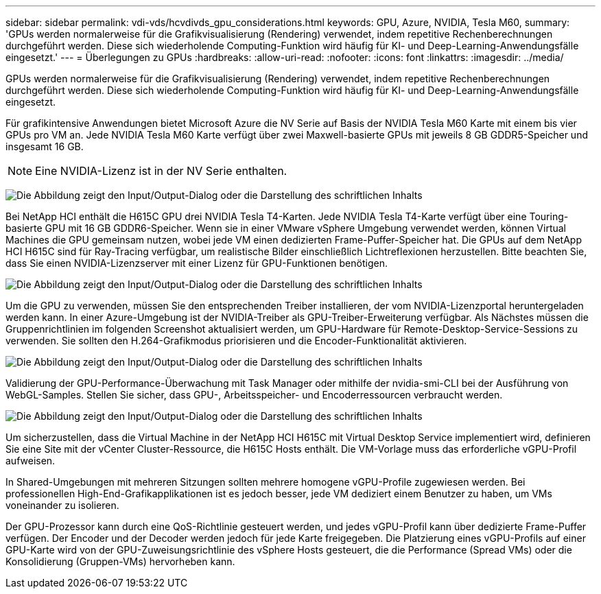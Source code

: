 ---
sidebar: sidebar 
permalink: vdi-vds/hcvdivds_gpu_considerations.html 
keywords: GPU, Azure, NVIDIA, Tesla M60, 
summary: 'GPUs werden normalerweise für die Grafikvisualisierung (Rendering) verwendet, indem repetitive Rechenberechnungen durchgeführt werden. Diese sich wiederholende Computing-Funktion wird häufig für KI- und Deep-Learning-Anwendungsfälle eingesetzt.' 
---
= Überlegungen zu GPUs
:hardbreaks:
:allow-uri-read: 
:nofooter: 
:icons: font
:linkattrs: 
:imagesdir: ../media/


[role="lead"]
GPUs werden normalerweise für die Grafikvisualisierung (Rendering) verwendet, indem repetitive Rechenberechnungen durchgeführt werden. Diese sich wiederholende Computing-Funktion wird häufig für KI- und Deep-Learning-Anwendungsfälle eingesetzt.

Für grafikintensive Anwendungen bietet Microsoft Azure die NV Serie auf Basis der NVIDIA Tesla M60 Karte mit einem bis vier GPUs pro VM an. Jede NVIDIA Tesla M60 Karte verfügt über zwei Maxwell-basierte GPUs mit jeweils 8 GB GDDR5-Speicher und insgesamt 16 GB.


NOTE: Eine NVIDIA-Lizenz ist in der NV Serie enthalten.

image:hcvdivds_image37.png["Die Abbildung zeigt den Input/Output-Dialog oder die Darstellung des schriftlichen Inhalts"]

Bei NetApp HCI enthält die H615C GPU drei NVIDIA Tesla T4-Karten. Jede NVIDIA Tesla T4-Karte verfügt über eine Touring-basierte GPU mit 16 GB GDDR6-Speicher. Wenn sie in einer VMware vSphere Umgebung verwendet werden, können Virtual Machines die GPU gemeinsam nutzen, wobei jede VM einen dedizierten Frame-Puffer-Speicher hat. Die GPUs auf dem NetApp HCI H615C sind für Ray-Tracing verfügbar, um realistische Bilder einschließlich Lichtreflexionen herzustellen. Bitte beachten Sie, dass Sie einen NVIDIA-Lizenzserver mit einer Lizenz für GPU-Funktionen benötigen.

image:hcvdivds_image38.png["Die Abbildung zeigt den Input/Output-Dialog oder die Darstellung des schriftlichen Inhalts"]

Um die GPU zu verwenden, müssen Sie den entsprechenden Treiber installieren, der vom NVIDIA-Lizenzportal heruntergeladen werden kann. In einer Azure-Umgebung ist der NVIDIA-Treiber als GPU-Treiber-Erweiterung verfügbar. Als Nächstes müssen die Gruppenrichtlinien im folgenden Screenshot aktualisiert werden, um GPU-Hardware für Remote-Desktop-Service-Sessions zu verwenden. Sie sollten den H.264-Grafikmodus priorisieren und die Encoder-Funktionalität aktivieren.

image:hcvdivds_image39.png["Die Abbildung zeigt den Input/Output-Dialog oder die Darstellung des schriftlichen Inhalts"]

Validierung der GPU-Performance-Überwachung mit Task Manager oder mithilfe der nvidia-smi-CLI bei der Ausführung von WebGL-Samples. Stellen Sie sicher, dass GPU-, Arbeitsspeicher- und Encoderressourcen verbraucht werden.

image:hcvdivds_image40.png["Die Abbildung zeigt den Input/Output-Dialog oder die Darstellung des schriftlichen Inhalts"]

Um sicherzustellen, dass die Virtual Machine in der NetApp HCI H615C mit Virtual Desktop Service implementiert wird, definieren Sie eine Site mit der vCenter Cluster-Ressource, die H615C Hosts enthält. Die VM-Vorlage muss das erforderliche vGPU-Profil aufweisen.

In Shared-Umgebungen mit mehreren Sitzungen sollten mehrere homogene vGPU-Profile zugewiesen werden. Bei professionellen High-End-Grafikapplikationen ist es jedoch besser, jede VM dediziert einem Benutzer zu haben, um VMs voneinander zu isolieren.

Der GPU-Prozessor kann durch eine QoS-Richtlinie gesteuert werden, und jedes vGPU-Profil kann über dedizierte Frame-Puffer verfügen. Der Encoder und der Decoder werden jedoch für jede Karte freigegeben. Die Platzierung eines vGPU-Profils auf einer GPU-Karte wird von der GPU-Zuweisungsrichtlinie des vSphere Hosts gesteuert, die die Performance (Spread VMs) oder die Konsolidierung (Gruppen-VMs) hervorheben kann.
